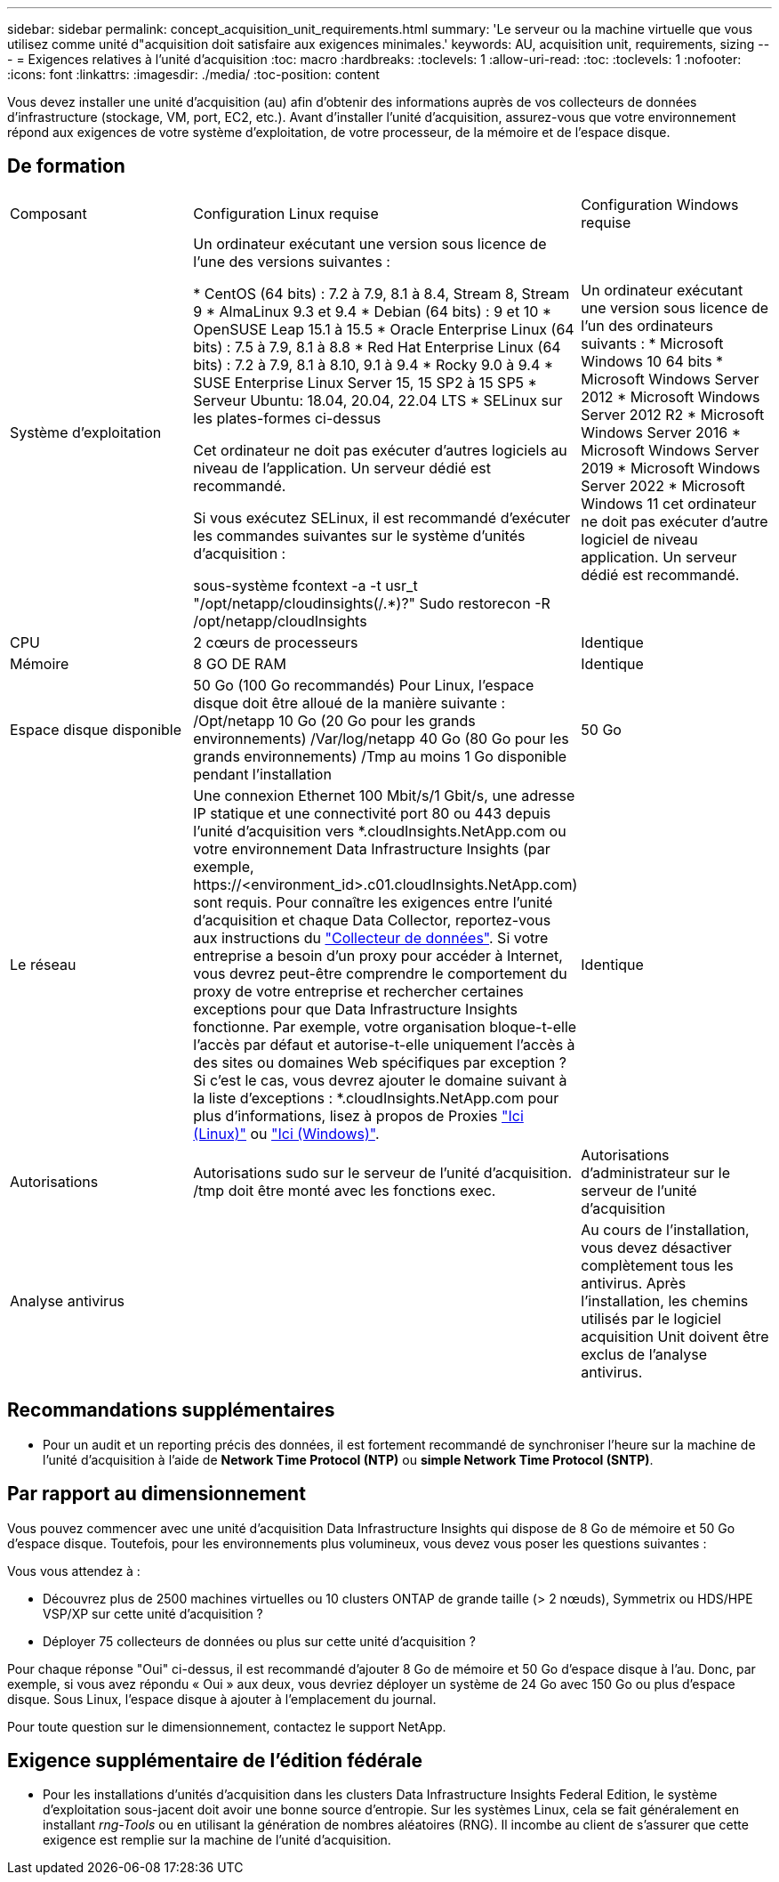 ---
sidebar: sidebar 
permalink: concept_acquisition_unit_requirements.html 
summary: 'Le serveur ou la machine virtuelle que vous utilisez comme unité d"acquisition doit satisfaire aux exigences minimales.' 
keywords: AU, acquisition unit, requirements, sizing 
---
= Exigences relatives à l'unité d'acquisition
:toc: macro
:hardbreaks:
:toclevels: 1
:allow-uri-read: 
:toc: 
:toclevels: 1
:nofooter: 
:icons: font
:linkattrs: 
:imagesdir: ./media/
:toc-position: content


[role="lead"]
Vous devez installer une unité d'acquisition (au) afin d'obtenir des informations auprès de vos collecteurs de données d'infrastructure (stockage, VM, port, EC2, etc.). Avant d'installer l'unité d'acquisition, assurez-vous que votre environnement répond aux exigences de votre système d'exploitation, de votre processeur, de la mémoire et de l'espace disque.



== De formation

|===


| Composant | Configuration Linux requise | Configuration Windows requise 


| Système d'exploitation | Un ordinateur exécutant une version sous licence de l'une des versions suivantes :

* CentOS (64 bits) : 7.2 à 7.9, 8.1 à 8.4, Stream 8, Stream 9
* AlmaLinux 9.3 et 9.4
* Debian (64 bits) : 9 et 10
* OpenSUSE Leap 15.1 à 15.5
* Oracle Enterprise Linux (64 bits) : 7.5 à 7.9, 8.1 à 8.8
* Red Hat Enterprise Linux (64 bits) : 7.2 à 7.9, 8.1 à 8.10, 9.1 à 9.4
* Rocky 9.0 à 9.4
* SUSE Enterprise Linux Server 15, 15 SP2 à 15 SP5
* Serveur Ubuntu: 18.04, 20.04, 22.04 LTS
* SELinux sur les plates-formes ci-dessus

Cet ordinateur ne doit pas exécuter d'autres logiciels au niveau de l'application. Un serveur dédié est recommandé.

Si vous exécutez SELinux, il est recommandé d'exécuter les commandes suivantes sur le système d'unités d'acquisition :

 sous-système fcontext -a -t usr_t "/opt/netapp/cloudinsights(/.*)?"
 Sudo restorecon -R /opt/netapp/cloudInsights | Un ordinateur exécutant une version sous licence de l'un des ordinateurs suivants : * Microsoft Windows 10 64 bits * Microsoft Windows Server 2012 * Microsoft Windows Server 2012 R2 * Microsoft Windows Server 2016 * Microsoft Windows Server 2019 * Microsoft Windows Server 2022 * Microsoft Windows 11 cet ordinateur ne doit pas exécuter d'autre logiciel de niveau application. Un serveur dédié est recommandé. 


| CPU | 2 cœurs de processeurs | Identique 


| Mémoire | 8 GO DE RAM | Identique 


| Espace disque disponible | 50 Go (100 Go recommandés)
Pour Linux, l'espace disque doit être alloué de la manière suivante :
/Opt/netapp 10 Go (20 Go pour les grands environnements)
/Var/log/netapp 40 Go (80 Go pour les grands environnements)
/Tmp au moins 1 Go disponible pendant l'installation | 50 Go 


| Le réseau | Une connexion Ethernet 100 Mbit/s/1 Gbit/s, une adresse IP statique et une connectivité port 80 ou 443 depuis l'unité d'acquisition vers *.cloudInsights.NetApp.com ou votre environnement Data Infrastructure Insights (par exemple, \https://<environment_id>.c01.cloudInsights.NetApp.com) sont requis. Pour connaître les exigences entre l'unité d'acquisition et chaque Data Collector, reportez-vous aux instructions du link:data_collector_list.html["Collecteur de données"]. Si votre entreprise a besoin d'un proxy pour accéder à Internet, vous devrez peut-être comprendre le comportement du proxy de votre entreprise et rechercher certaines exceptions pour que Data Infrastructure Insights fonctionne. Par exemple, votre organisation bloque-t-elle l'accès par défaut et autorise-t-elle uniquement l'accès à des sites ou domaines Web spécifiques par exception ? Si c'est le cas, vous devrez ajouter le domaine suivant à la liste d'exceptions : *.cloudInsights.NetApp.com pour plus d'informations, lisez à propos de Proxies link:task_troubleshooting_linux_acquisition_unit_problems.html#considerations-about-proxies-and-firewalls["Ici (Linux)"] ou link:task_troubleshooting_windows_acquisition_unit_problems.html#considerations-about-proxies-and-firewalls["Ici (Windows)"]. | Identique 


| Autorisations | Autorisations sudo sur le serveur de l'unité d'acquisition. /tmp doit être monté avec les fonctions exec. | Autorisations d'administrateur sur le serveur de l'unité d'acquisition 


| Analyse antivirus |  | Au cours de l'installation, vous devez désactiver complètement tous les antivirus. Après l'installation, les chemins utilisés par le logiciel acquisition Unit doivent être exclus de l'analyse antivirus. 
|===


== Recommandations supplémentaires

* Pour un audit et un reporting précis des données, il est fortement recommandé de synchroniser l'heure sur la machine de l'unité d'acquisition à l'aide de *Network Time Protocol (NTP)* ou *simple Network Time Protocol (SNTP)*.




== Par rapport au dimensionnement

Vous pouvez commencer avec une unité d'acquisition Data Infrastructure Insights qui dispose de 8 Go de mémoire et 50 Go d'espace disque. Toutefois, pour les environnements plus volumineux, vous devez vous poser les questions suivantes :

Vous vous attendez à :

* Découvrez plus de 2500 machines virtuelles ou 10 clusters ONTAP de grande taille (> 2 nœuds), Symmetrix ou HDS/HPE VSP/XP sur cette unité d'acquisition ?
* Déployer 75 collecteurs de données ou plus sur cette unité d'acquisition ?


Pour chaque réponse "Oui" ci-dessus, il est recommandé d'ajouter 8 Go de mémoire et 50 Go d'espace disque à l'au. Donc, par exemple, si vous avez répondu « Oui » aux deux, vous devriez déployer un système de 24 Go avec 150 Go ou plus d'espace disque. Sous Linux, l'espace disque à ajouter à l'emplacement du journal.

Pour toute question sur le dimensionnement, contactez le support NetApp.



== Exigence supplémentaire de l'édition fédérale

* Pour les installations d'unités d'acquisition dans les clusters Data Infrastructure Insights Federal Edition, le système d'exploitation sous-jacent doit avoir une bonne source d'entropie. Sur les systèmes Linux, cela se fait généralement en installant _rng-Tools_ ou en utilisant la génération de nombres aléatoires (RNG). Il incombe au client de s'assurer que cette exigence est remplie sur la machine de l'unité d'acquisition.

